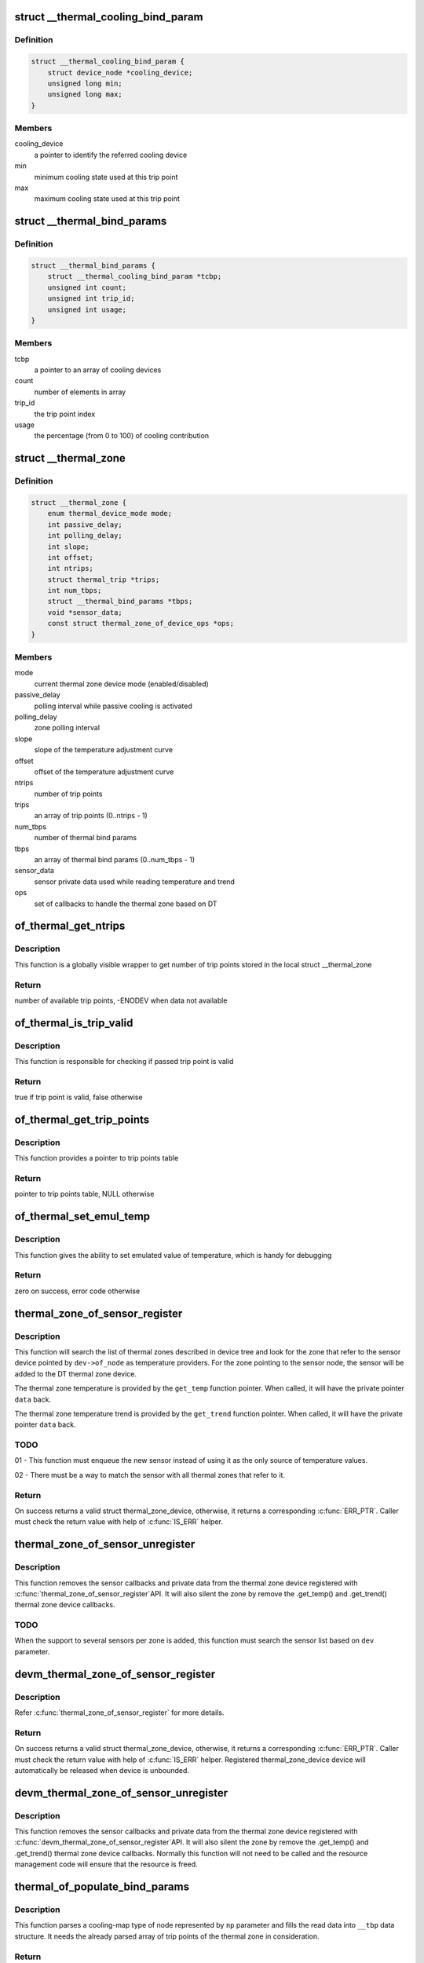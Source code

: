 .. -*- coding: utf-8; mode: rst -*-
.. src-file: drivers/thermal/of-thermal.c

.. _`__thermal_cooling_bind_param`:

struct \__thermal_cooling_bind_param
====================================

.. c:type:: struct __thermal_cooling_bind_param

    a cooling device for a trip point

.. _`__thermal_cooling_bind_param.definition`:

Definition
----------

.. code-block:: c

    struct __thermal_cooling_bind_param {
        struct device_node *cooling_device;
        unsigned long min;
        unsigned long max;
    }

.. _`__thermal_cooling_bind_param.members`:

Members
-------

cooling_device
    a pointer to identify the referred cooling device

min
    minimum cooling state used at this trip point

max
    maximum cooling state used at this trip point

.. _`__thermal_bind_params`:

struct \__thermal_bind_params
=============================

.. c:type:: struct __thermal_bind_params

    a match between trip and cooling device

.. _`__thermal_bind_params.definition`:

Definition
----------

.. code-block:: c

    struct __thermal_bind_params {
        struct __thermal_cooling_bind_param *tcbp;
        unsigned int count;
        unsigned int trip_id;
        unsigned int usage;
    }

.. _`__thermal_bind_params.members`:

Members
-------

tcbp
    a pointer to an array of cooling devices

count
    number of elements in array

trip_id
    the trip point index

usage
    the percentage (from 0 to 100) of cooling contribution

.. _`__thermal_zone`:

struct \__thermal_zone
======================

.. c:type:: struct __thermal_zone

    internal representation of a thermal zone

.. _`__thermal_zone.definition`:

Definition
----------

.. code-block:: c

    struct __thermal_zone {
        enum thermal_device_mode mode;
        int passive_delay;
        int polling_delay;
        int slope;
        int offset;
        int ntrips;
        struct thermal_trip *trips;
        int num_tbps;
        struct __thermal_bind_params *tbps;
        void *sensor_data;
        const struct thermal_zone_of_device_ops *ops;
    }

.. _`__thermal_zone.members`:

Members
-------

mode
    current thermal zone device mode (enabled/disabled)

passive_delay
    polling interval while passive cooling is activated

polling_delay
    zone polling interval

slope
    slope of the temperature adjustment curve

offset
    offset of the temperature adjustment curve

ntrips
    number of trip points

trips
    an array of trip points (0..ntrips - 1)

num_tbps
    number of thermal bind params

tbps
    an array of thermal bind params (0..num_tbps - 1)

sensor_data
    sensor private data used while reading temperature and trend

ops
    set of callbacks to handle the thermal zone based on DT

.. _`of_thermal_get_ntrips`:

of_thermal_get_ntrips
=====================

.. c:function:: int of_thermal_get_ntrips(struct thermal_zone_device *tz)

    function to export number of available trip points.

    :param tz:
        pointer to a thermal zone
    :type tz: struct thermal_zone_device \*

.. _`of_thermal_get_ntrips.description`:

Description
-----------

This function is a globally visible wrapper to get number of trip points
stored in the local struct \__thermal_zone

.. _`of_thermal_get_ntrips.return`:

Return
------

number of available trip points, -ENODEV when data not available

.. _`of_thermal_is_trip_valid`:

of_thermal_is_trip_valid
========================

.. c:function:: bool of_thermal_is_trip_valid(struct thermal_zone_device *tz, int trip)

    function to check if trip point is valid

    :param tz:
        pointer to a thermal zone
    :type tz: struct thermal_zone_device \*

    :param trip:
        trip point to evaluate
    :type trip: int

.. _`of_thermal_is_trip_valid.description`:

Description
-----------

This function is responsible for checking if passed trip point is valid

.. _`of_thermal_is_trip_valid.return`:

Return
------

true if trip point is valid, false otherwise

.. _`of_thermal_get_trip_points`:

of_thermal_get_trip_points
==========================

.. c:function:: const struct thermal_trip *of_thermal_get_trip_points(struct thermal_zone_device *tz)

    function to get access to a globally exported trip points

    :param tz:
        pointer to a thermal zone
    :type tz: struct thermal_zone_device \*

.. _`of_thermal_get_trip_points.description`:

Description
-----------

This function provides a pointer to trip points table

.. _`of_thermal_get_trip_points.return`:

Return
------

pointer to trip points table, NULL otherwise

.. _`of_thermal_set_emul_temp`:

of_thermal_set_emul_temp
========================

.. c:function:: int of_thermal_set_emul_temp(struct thermal_zone_device *tz, int temp)

    function to set emulated temperature

    :param tz:
        pointer to a thermal zone
    :type tz: struct thermal_zone_device \*

    :param temp:
        temperature to set
    :type temp: int

.. _`of_thermal_set_emul_temp.description`:

Description
-----------

This function gives the ability to set emulated value of temperature,
which is handy for debugging

.. _`of_thermal_set_emul_temp.return`:

Return
------

zero on success, error code otherwise

.. _`thermal_zone_of_sensor_register`:

thermal_zone_of_sensor_register
===============================

.. c:function:: struct thermal_zone_device *thermal_zone_of_sensor_register(struct device *dev, int sensor_id, void *data, const struct thermal_zone_of_device_ops *ops)

    registers a sensor to a DT thermal zone

    :param dev:
        a valid struct device pointer of a sensor device. Must contain
        a valid .of_node, for the sensor node.
    :type dev: struct device \*

    :param sensor_id:
        a sensor identifier, in case the sensor IP has more
        than one sensors
    :type sensor_id: int

    :param data:
        a private pointer (owned by the caller) that will be passed
        back, when a temperature reading is needed.
    :type data: void \*

    :param ops:
        struct thermal_zone_of_device_ops \*. Must contain at least .get_temp.
    :type ops: const struct thermal_zone_of_device_ops \*

.. _`thermal_zone_of_sensor_register.description`:

Description
-----------

This function will search the list of thermal zones described in device
tree and look for the zone that refer to the sensor device pointed by
\ ``dev->of_node``\  as temperature providers. For the zone pointing to the
sensor node, the sensor will be added to the DT thermal zone device.

The thermal zone temperature is provided by the \ ``get_temp``\  function
pointer. When called, it will have the private pointer \ ``data``\  back.

The thermal zone temperature trend is provided by the \ ``get_trend``\  function
pointer. When called, it will have the private pointer \ ``data``\  back.

.. _`thermal_zone_of_sensor_register.todo`:

TODO
----

01 - This function must enqueue the new sensor instead of using
it as the only source of temperature values.

02 - There must be a way to match the sensor with all thermal zones
that refer to it.

.. _`thermal_zone_of_sensor_register.return`:

Return
------

On success returns a valid struct thermal_zone_device,
otherwise, it returns a corresponding \ :c:func:`ERR_PTR`\ . Caller must
check the return value with help of \ :c:func:`IS_ERR`\  helper.

.. _`thermal_zone_of_sensor_unregister`:

thermal_zone_of_sensor_unregister
=================================

.. c:function:: void thermal_zone_of_sensor_unregister(struct device *dev, struct thermal_zone_device *tzd)

    unregisters a sensor from a DT thermal zone

    :param dev:
        a valid struct device pointer of a sensor device. Must contain
        a valid .of_node, for the sensor node.
    :type dev: struct device \*

    :param tzd:
        a pointer to struct thermal_zone_device where the sensor is registered.
    :type tzd: struct thermal_zone_device \*

.. _`thermal_zone_of_sensor_unregister.description`:

Description
-----------

This function removes the sensor callbacks and private data from the
thermal zone device registered with \ :c:func:`thermal_zone_of_sensor_register`\ 
API. It will also silent the zone by remove the .get_temp() and .get_trend()
thermal zone device callbacks.

.. _`thermal_zone_of_sensor_unregister.todo`:

TODO
----

When the support to several sensors per zone is added, this
function must search the sensor list based on \ ``dev``\  parameter.

.. _`devm_thermal_zone_of_sensor_register`:

devm_thermal_zone_of_sensor_register
====================================

.. c:function:: struct thermal_zone_device *devm_thermal_zone_of_sensor_register(struct device *dev, int sensor_id, void *data, const struct thermal_zone_of_device_ops *ops)

    Resource managed version of \ :c:func:`thermal_zone_of_sensor_register`\ 

    :param dev:
        a valid struct device pointer of a sensor device. Must contain
        a valid .of_node, for the sensor node.
    :type dev: struct device \*

    :param sensor_id:
        a sensor identifier, in case the sensor IP has more
        than one sensors
    :type sensor_id: int

    :param data:
        a private pointer (owned by the caller) that will be passed
        back, when a temperature reading is needed.
    :type data: void \*

    :param ops:
        struct thermal_zone_of_device_ops \*. Must contain at least .get_temp.
    :type ops: const struct thermal_zone_of_device_ops \*

.. _`devm_thermal_zone_of_sensor_register.description`:

Description
-----------

Refer \ :c:func:`thermal_zone_of_sensor_register`\  for more details.

.. _`devm_thermal_zone_of_sensor_register.return`:

Return
------

On success returns a valid struct thermal_zone_device,
otherwise, it returns a corresponding \ :c:func:`ERR_PTR`\ . Caller must
check the return value with help of \ :c:func:`IS_ERR`\  helper.
Registered thermal_zone_device device will automatically be
released when device is unbounded.

.. _`devm_thermal_zone_of_sensor_unregister`:

devm_thermal_zone_of_sensor_unregister
======================================

.. c:function:: void devm_thermal_zone_of_sensor_unregister(struct device *dev, struct thermal_zone_device *tzd)

    Resource managed version of \ :c:func:`thermal_zone_of_sensor_unregister`\ .

    :param dev:
        Device for which which resource was allocated.
    :type dev: struct device \*

    :param tzd:
        a pointer to struct thermal_zone_device where the sensor is registered.
    :type tzd: struct thermal_zone_device \*

.. _`devm_thermal_zone_of_sensor_unregister.description`:

Description
-----------

This function removes the sensor callbacks and private data from the
thermal zone device registered with \ :c:func:`devm_thermal_zone_of_sensor_register`\ 
API. It will also silent the zone by remove the .get_temp() and .get_trend()
thermal zone device callbacks.
Normally this function will not need to be called and the resource
management code will ensure that the resource is freed.

.. _`thermal_of_populate_bind_params`:

thermal_of_populate_bind_params
===============================

.. c:function:: int thermal_of_populate_bind_params(struct device_node *np, struct __thermal_bind_params *__tbp, struct thermal_trip *trips, int ntrips)

    parse and fill cooling map data

    :param np:
        DT node containing a cooling-map node
    :type np: struct device_node \*

    :param __tbp:
        data structure to be filled with cooling map info
    :type __tbp: struct __thermal_bind_params \*

    :param trips:
        array of thermal zone trip points
    :type trips: struct thermal_trip \*

    :param ntrips:
        number of trip points inside trips.
    :type ntrips: int

.. _`thermal_of_populate_bind_params.description`:

Description
-----------

This function parses a cooling-map type of node represented by
\ ``np``\  parameter and fills the read data into \ ``__tbp``\  data structure.
It needs the already parsed array of trip points of the thermal zone
in consideration.

.. _`thermal_of_populate_bind_params.return`:

Return
------

0 on success, proper error code otherwise

.. _`thermal_of_get_trip_type`:

thermal_of_get_trip_type
========================

.. c:function:: int thermal_of_get_trip_type(struct device_node *np, enum thermal_trip_type *type)

    Get phy mode for given device_node

    :param np:
        Pointer to the given device_node
    :type np: struct device_node \*

    :param type:
        Pointer to resulting trip type
    :type type: enum thermal_trip_type \*

.. _`thermal_of_get_trip_type.description`:

Description
-----------

The function gets trip type string from property 'type',
and store its index in trip_types table in \ ``type``\ ,

.. _`thermal_of_get_trip_type.return`:

Return
------

0 on success, or errno in error case.

.. _`thermal_of_populate_trip`:

thermal_of_populate_trip
========================

.. c:function:: int thermal_of_populate_trip(struct device_node *np, struct thermal_trip *trip)

    parse and fill one trip point data

    :param np:
        DT node containing a trip point node
    :type np: struct device_node \*

    :param trip:
        trip point data structure to be filled up
    :type trip: struct thermal_trip \*

.. _`thermal_of_populate_trip.description`:

Description
-----------

This function parses a trip point type of node represented by
\ ``np``\  parameter and fills the read data into \ ``trip``\  data structure.

.. _`thermal_of_populate_trip.return`:

Return
------

0 on success, proper error code otherwise

.. _`thermal_of_build_thermal_zone`:

thermal_of_build_thermal_zone
=============================

.. c:function:: struct __thermal_zone *thermal_of_build_thermal_zone(struct device_node *np)

    parse and fill one thermal zone data

    :param np:
        DT node containing a thermal zone node
    :type np: struct device_node \*

.. _`thermal_of_build_thermal_zone.description`:

Description
-----------

This function parses a thermal zone type of node represented by
\ ``np``\  parameter and fills the read data into a \__thermal_zone data structure
and return this pointer.

.. _`thermal_of_build_thermal_zone.todo`:

TODO
----

Missing properties to parse: thermal-sensor-names

.. _`thermal_of_build_thermal_zone.return`:

Return
------

On success returns a valid struct \__thermal_zone,
otherwise, it returns a corresponding \ :c:func:`ERR_PTR`\ . Caller must
check the return value with help of \ :c:func:`IS_ERR`\  helper.

.. _`of_parse_thermal_zones`:

of_parse_thermal_zones
======================

.. c:function:: int of_parse_thermal_zones( void)

    parse device tree thermal data

    :param void:
        no arguments
    :type void: 

.. _`of_parse_thermal_zones.description`:

Description
-----------

Initialization function that can be called by machine initialization
code to parse thermal data and populate the thermal framework
with hardware thermal zones info. This function only parses thermal zones.
Cooling devices and sensor devices nodes are supposed to be parsed
by their respective drivers.

.. _`of_parse_thermal_zones.return`:

Return
------

0 on success, proper error code otherwise

.. _`of_thermal_destroy_zones`:

of_thermal_destroy_zones
========================

.. c:function:: void of_thermal_destroy_zones( void)

    remove all zones parsed and allocated resources

    :param void:
        no arguments
    :type void: 

.. _`of_thermal_destroy_zones.description`:

Description
-----------

Finds all zones parsed and added to the thermal framework and remove them
from the system, together with their resources.

.. This file was automatic generated / don't edit.


